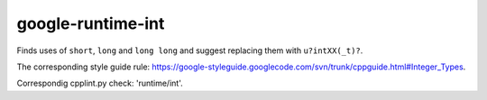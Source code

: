 google-runtime-int
==================


Finds uses of ``short``, ``long`` and ``long long`` and suggest replacing them
with ``u?intXX(_t)?``.

The corresponding style guide rule:
https://google-styleguide.googlecode.com/svn/trunk/cppguide.html#Integer_Types.

Correspondig cpplint.py check: 'runtime/int'.
